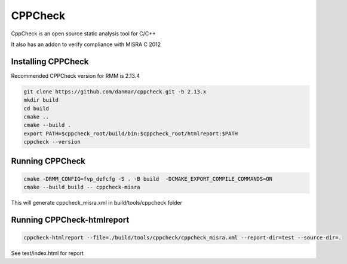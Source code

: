 .. SPDX-License-Identifier: BSD-3-Clause
.. SPDX-FileCopyrightText: Copyright TF-RMM Contributors.

********
CPPCheck
********

CppCheck is an open source static analysis tool for C/C++

It also has an addon to verify compliance with MISRA C 2012

Installing CPPCheck
===================

Recommended CPPCheck version for RMM is 2.13.4

.. code-block:: bash

        git clone https://github.com/danmar/cppcheck.git -b 2.13.x
        mkdir build
        cd build
        cmake ..
        cmake --build .
        export PATH=$cppcheck_root/build/bin:$cppcheck_root/htmlreport:$PATH
        cppcheck --version

Running CPPCheck
================

.. code-block:: bash

        cmake -DRMM_CONFIG=fvp_defcfg -S . -B build  -DCMAKE_EXPORT_COMPILE_COMMANDS=ON
        cmake --build build -- cppcheck-misra

This will generate cppcheck_misra.xml in build/tools/cppcheck folder

Running CPPCheck-htmlreport
===========================

.. code-block:: bash

        cppcheck-htmlreport --file=./build/tools/cppcheck/cppcheck_misra.xml --report-dir=test --source-dir=.

See test/index.html for report
